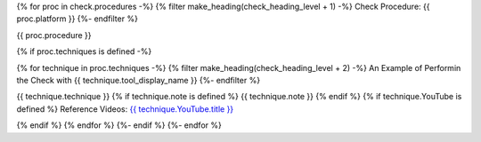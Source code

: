 {% for proc in check.procedures -%}
{% filter make_heading(check_heading_level + 1) -%}
Check Procedure: {{ proc.platform }}
{%- endfilter %}

{{ proc.procedure }}

{% if proc.techniques is defined -%}

{% for technique in proc.techniques -%}
{% filter make_heading(check_heading_level + 2) -%}
An Example of Performin the Check with {{ technique.tool_display_name }}
{%- endfilter %}

{{ technique.technique }}
{% if technique.note is defined %}
{{ technique.note }}
{% endif %}
{% if technique.YouTube is defined %}
Reference Videos: `{{ technique.YouTube.title }} <https://www.youtube.com/watch?v={{ technique.YouTube.id }}>`_

.. raw:: html

   <iframe width="560" height="315" src="https://www.youtube.com/embed/{{ technique.YouTube.id }}" title="YouTube video player" frameborder="0" allow="accelerometer; autoplay; clipboard-write; encrypted-media; gyroscope; picture-in-picture; web-share" allowfullscreen></iframe>

{% endif %}
{% endfor %}
{%- endif %}
{%- endfor %}
